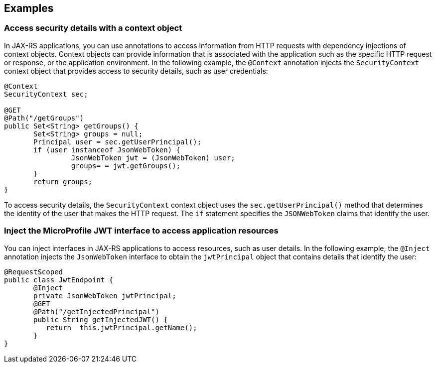 == Examples

=== Access security details with a context object

In JAX-RS applications, you can use annotations to access information from HTTP requests with dependency injections of context objects. Context objects can provide information that is associated with the application such as the specific HTTP request or response, or the application environment. In the following example, the `@Context` annotation injects the `SecurityContext` context object that provides access to security details, such as user credentials:

[source,java]
----
@Context
SecurityContext sec;

@GET
@Path("/getGroups")
public Set<String> getGroups() {
       Set<String> groups = null;
       Principal user = sec.getUserPrincipal();
       if (user instanceof JsonWebToken) {
                JsonWebToken jwt = (JsonWebToken) user;
                groups= = jwt.getGroups();
       }
       return groups;
}
----

To access security details, the `SecurityContext` context object uses the `sec.getUserPrincipal()` method that determines the identity of the user that makes the HTTP request. The `if` statement specifies the `JSONWebToken` claims that identify the user.

=== Inject the MicroProfile JWT interface to access application resources

You can inject interfaces in JAX-RS applications to access resources, such as user details. In the following example, the `@Inject` annotation injects the `JsonWebToken` interface to obtain the `jwtPrincipal` object that contains details that identify the user:

[source,java]
----
@RequestScoped
public class JwtEndpoint {
       @Inject
       private JsonWebToken jwtPrincipal;
       @GET
       @Path("/getInjectedPrincipal")
       public String getInjectedJWT() {
          return  this.jwtPrincipal.getName();
       }
}
----
